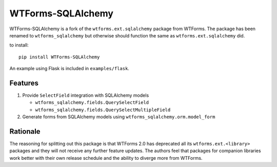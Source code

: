WTForms-SQLAlchemy
==================

.. image:: https://github.com/wtforms/wtforms-sqlalchemy/actions/workflows/tests.yaml/badge.svg
    :target: https://github.com/wtforms/wtforms-sqlalchemy/actions/workflows/tests.yaml
.. image:: https://readthedocs.org/projects/wtforms-sqlalchemy/badge/?version=latest&style=flat
    :target: https://wtforms-sqlalchemy.readthedocs.io

WTForms-SQLAlchemy is a fork of the ``wtforms.ext.sqlalchemy`` package from WTForms.
The package has been renamed to ``wtforms_sqlalchemy`` but otherwise should
function the same as ``wtforms.ext.sqlalchemy`` did.

to install::

    pip install WTForms-SQLAlchemy

An example using Flask is included in ``examples/flask``.

Features
--------

1. Provide ``SelectField`` integration with SQLAlchemy models

   - ``wtforms_sqlalchemy.fields.QuerySelectField``
   - ``wtforms_sqlalchemy.fields.QuerySelectMultipleField``

2. Generate forms from SQLAlchemy models using
   ``wtforms_sqlalchemy.orm.model_form``

Rationale
---------

The reasoning for splitting out this package is that WTForms 2.0 has
deprecated all its ``wtforms.ext.<library>`` packages and they will
not receive any further feature updates. The authors feel that packages
for companion libraries work better with their own release schedule and
the ability to diverge more from WTForms.
